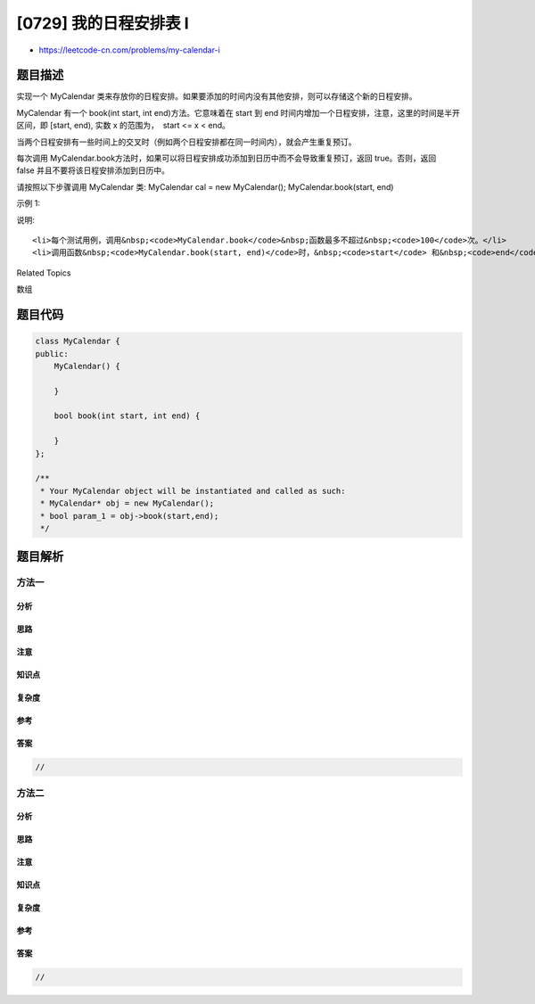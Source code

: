 [0729] 我的日程安排表 I
=======================

-  https://leetcode-cn.com/problems/my-calendar-i

题目描述
--------

.. raw:: html

   <p>

实现一个 MyCalendar
类来存放你的日程安排。如果要添加的时间内没有其他安排，则可以存储这个新的日程安排。

.. raw:: html

   </p>

.. raw:: html

   <p>

MyCalendar 有一个 book(int start, int end)方法。它意味着在 start 到 end
时间内增加一个日程安排，注意，这里的时间是半开区间，即 [start, end),
实数 x 的范围为，  start <= x < end。

.. raw:: html

   </p>

.. raw:: html

   <p>

当两个日程安排有一些时间上的交叉时（例如两个日程安排都在同一时间内），就会产生重复预订。

.. raw:: html

   </p>

.. raw:: html

   <p>

每次调用
MyCalendar.book方法时，如果可以将日程安排成功添加到日历中而不会导致重复预订，返回
true。否则，返回 false 并且不要将该日程安排添加到日历中。

.. raw:: html

   </p>

.. raw:: html

   <p>

请按照以下步骤调用 MyCalendar 类: MyCalendar cal = new MyCalendar();
MyCalendar.book(start, end)

.. raw:: html

   </p>

.. raw:: html

   <p>

示例 1:

.. raw:: html

   </p>

.. raw:: html

   <pre>MyCalendar();
   MyCalendar.book(10, 20); // returns true
   MyCalendar.book(15, 25); // returns false
   MyCalendar.book(20, 30); // returns true
   <strong>解释:</strong> 
   第一个日程安排可以添加到日历中.  第二个日程安排不能添加到日历中，因为时间 15 已经被第一个日程安排预定了。
   第三个日程安排可以添加到日历中，因为第一个日程安排并不包含时间 20 。
   </pre>

.. raw:: html

   <p>

说明:

.. raw:: html

   </p>

.. raw:: html

   <ul>

::

    <li>每个测试用例，调用&nbsp;<code>MyCalendar.book</code>&nbsp;函数最多不超过&nbsp;<code>100</code>次。</li>
    <li>调用函数&nbsp;<code>MyCalendar.book(start, end)</code>时，&nbsp;<code>start</code> 和&nbsp;<code>end</code> 的取值范围为&nbsp;<code>[0, 10^9]</code>。</li>

.. raw:: html

   </ul>

.. raw:: html

   <div>

.. raw:: html

   <div>

Related Topics

.. raw:: html

   </div>

.. raw:: html

   <div>

.. raw:: html

   <li>

数组

.. raw:: html

   </li>

.. raw:: html

   </div>

.. raw:: html

   </div>

题目代码
--------

.. code:: cpp

    class MyCalendar {
    public:
        MyCalendar() {

        }
        
        bool book(int start, int end) {

        }
    };

    /**
     * Your MyCalendar object will be instantiated and called as such:
     * MyCalendar* obj = new MyCalendar();
     * bool param_1 = obj->book(start,end);
     */

题目解析
--------

方法一
~~~~~~

分析
^^^^

思路
^^^^

注意
^^^^

知识点
^^^^^^

复杂度
^^^^^^

参考
^^^^

答案
^^^^

.. code:: cpp

    //

方法二
~~~~~~

分析
^^^^

思路
^^^^

注意
^^^^

知识点
^^^^^^

复杂度
^^^^^^

参考
^^^^

答案
^^^^

.. code:: cpp

    //
